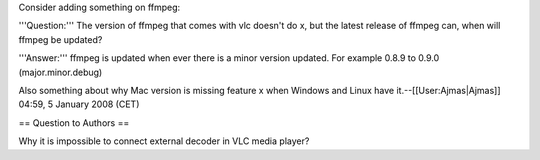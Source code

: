 Consider adding something on ffmpeg:

'''Question:''' The version of ffmpeg that comes with vlc doesn't do x,
but the latest release of ffmpeg can, when will ffmpeg be updated?

'''Answer:''' ffmpeg is updated when ever there is a minor version
updated. For example 0.8.9 to 0.9.0 (major.minor.debug)

Also something about why Mac version is missing feature x when Windows
and Linux have it.--[[User:Ajmas|Ajmas]] 04:59, 5 January 2008 (CET)

== Question to Authors ==

Why it is impossible to connect external decoder in VLC media player?
